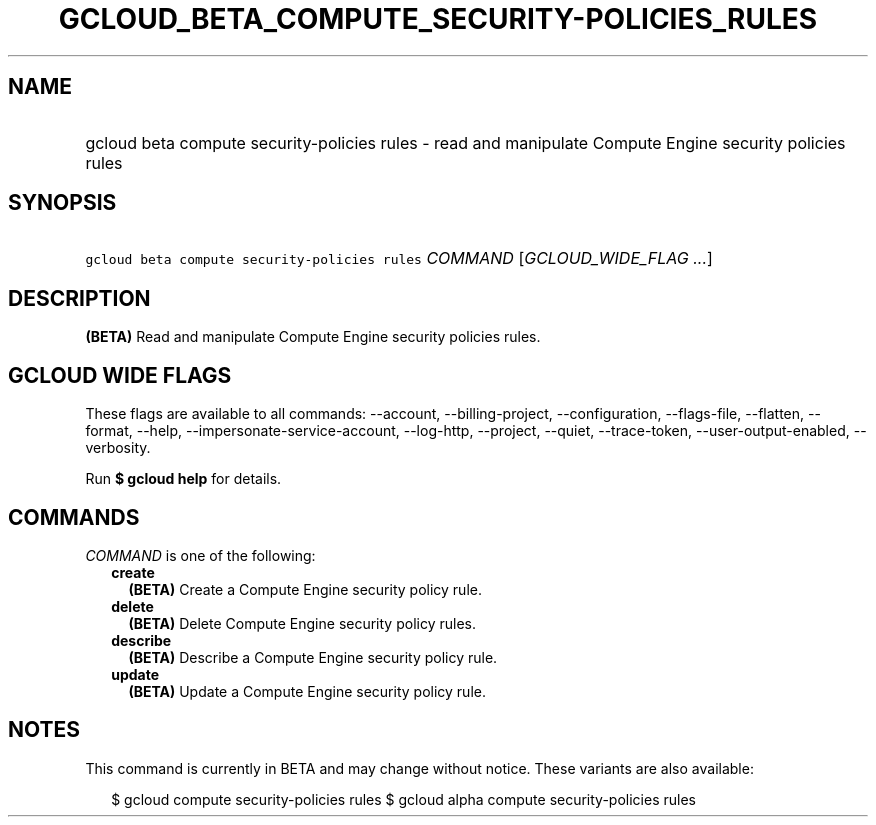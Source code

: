 
.TH "GCLOUD_BETA_COMPUTE_SECURITY\-POLICIES_RULES" 1



.SH "NAME"
.HP
gcloud beta compute security\-policies rules \- read and manipulate Compute Engine security policies rules



.SH "SYNOPSIS"
.HP
\f5gcloud beta compute security\-policies rules\fR \fICOMMAND\fR [\fIGCLOUD_WIDE_FLAG\ ...\fR]



.SH "DESCRIPTION"

\fB(BETA)\fR Read and manipulate Compute Engine security policies rules.



.SH "GCLOUD WIDE FLAGS"

These flags are available to all commands: \-\-account, \-\-billing\-project,
\-\-configuration, \-\-flags\-file, \-\-flatten, \-\-format, \-\-help,
\-\-impersonate\-service\-account, \-\-log\-http, \-\-project, \-\-quiet,
\-\-trace\-token, \-\-user\-output\-enabled, \-\-verbosity.

Run \fB$ gcloud help\fR for details.



.SH "COMMANDS"

\f5\fICOMMAND\fR\fR is one of the following:

.RS 2m
.TP 2m
\fBcreate\fR
\fB(BETA)\fR Create a Compute Engine security policy rule.

.TP 2m
\fBdelete\fR
\fB(BETA)\fR Delete Compute Engine security policy rules.

.TP 2m
\fBdescribe\fR
\fB(BETA)\fR Describe a Compute Engine security policy rule.

.TP 2m
\fBupdate\fR
\fB(BETA)\fR Update a Compute Engine security policy rule.


.RE
.sp

.SH "NOTES"

This command is currently in BETA and may change without notice. These variants
are also available:

.RS 2m
$ gcloud compute security\-policies rules
$ gcloud alpha compute security\-policies rules
.RE

